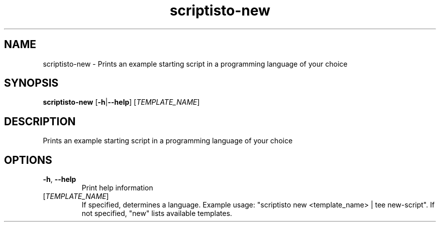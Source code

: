.ie \n(.g .ds Aq \(aq
.el .ds Aq '
.TH scriptisto-new 1  "scriptisto-new " 
.SH NAME
scriptisto\-new \- Prints an example starting script in a programming language of your choice
.SH SYNOPSIS
\fBscriptisto\-new\fR [\fB\-h\fR|\fB\-\-help\fR] [\fITEMPLATE_NAME\fR] 
.SH DESCRIPTION
Prints an example starting script in a programming language of your choice
.SH OPTIONS
.TP
\fB\-h\fR, \fB\-\-help\fR
Print help information
.TP
[\fITEMPLATE_NAME\fR]
If specified, determines a language. Example usage: "scriptisto new <template_name> | tee new\-script".
If not specified, "new" lists available templates.
